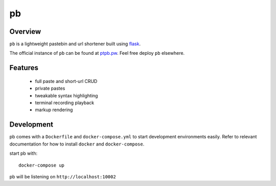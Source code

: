 ==
pb
==

.. image:: https://img.shields.io/circleci/project/github/ptpb/pb.svg
   :target: https://circleci.com/gh/ptpb/pb

.. image:: https://img.shields.io/codecov/c/github/ptpb/pb.svg
   :target: https://codecov.io/gh/ptpb/pb

Overview
--------

``pb`` is a lightweight pastebin and url shortener built using
`flask <http://flask.pocoo.org/>`_.

The official instance of ``pb`` can be found at `ptpb.pw
<https://ptpb.pw/>`_. Feel free deploy ``pb`` elsewhere.

Features
--------

 * full paste and short-url CRUD
 * private pastes
 * tweakable syntax highlighting
 * terminal recording playback
 * markup rendering

Development
-----------

pb comes with a ``Dockerfile`` and ``docker-compose.yml`` to start development
environments easily. Refer to relevant documentation for how to install ``docker``
and ``docker-compose``.

start pb with::

  docker-compose up

pb will be listening on ``http://localhost:10002``
